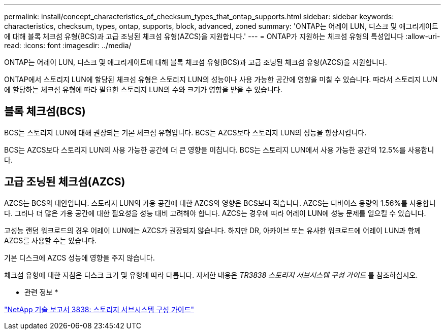 ---
permalink: install/concept_characteristics_of_checksum_types_that_ontap_supports.html 
sidebar: sidebar 
keywords: characteristics, checksum, types, ontap, supports, block, advanced, zoned 
summary: 'ONTAP는 어레이 LUN, 디스크 및 애그리게이트에 대해 블록 체크섬 유형(BCS)과 고급 조닝된 체크섬 유형(AZCS)을 지원합니다.' 
---
= ONTAP가 지원하는 체크섬 유형의 특성입니다
:allow-uri-read: 
:icons: font
:imagesdir: ../media/


[role="lead"]
ONTAP는 어레이 LUN, 디스크 및 애그리게이트에 대해 블록 체크섬 유형(BCS)과 고급 조닝된 체크섬 유형(AZCS)을 지원합니다.

ONTAP에서 스토리지 LUN에 할당된 체크섬 유형은 스토리지 LUN의 성능이나 사용 가능한 공간에 영향을 미칠 수 있습니다. 따라서 스토리지 LUN에 할당하는 체크섬 유형에 따라 필요한 스토리지 LUN의 수와 크기가 영향을 받을 수 있습니다.



== 블록 체크섬(BCS)

BCS는 스토리지 LUN에 대해 권장되는 기본 체크섬 유형입니다. BCS는 AZCS보다 스토리지 LUN의 성능을 향상시킵니다.

BCS는 AZCS보다 스토리지 LUN의 사용 가능한 공간에 더 큰 영향을 미칩니다. BCS는 스토리지 LUN에서 사용 가능한 공간의 12.5%를 사용합니다.



== 고급 조닝된 체크섬(AZCS)

AZCS는 BCS의 대안입니다. 스토리지 LUN의 가용 공간에 대한 AZCS의 영향은 BCS보다 적습니다. AZCS는 디바이스 용량의 1.56%를 사용합니다. 그러나 더 많은 가용 공간에 대한 필요성을 성능 대비 고려해야 합니다. AZCS는 경우에 따라 어레이 LUN에 성능 문제를 일으킬 수 있습니다.

고성능 랜덤 워크로드의 경우 어레이 LUN에는 AZCS가 권장되지 않습니다. 하지만 DR, 아카이브 또는 유사한 워크로드에 어레이 LUN과 함께 AZCS를 사용할 수는 있습니다.

기본 디스크에 AZCS 성능에 영향을 주지 않습니다.

체크섬 유형에 대한 지침은 디스크 크기 및 유형에 따라 다릅니다. 자세한 내용은 _TR3838 스토리지 서브시스템 구성 가이드_ 를 참조하십시오.

* 관련 정보 *

https://www.netapp.com/pdf.html?item=/media/19675-tr-3838.pdf["NetApp 기술 보고서 3838: 스토리지 서브시스템 구성 가이드"^]
